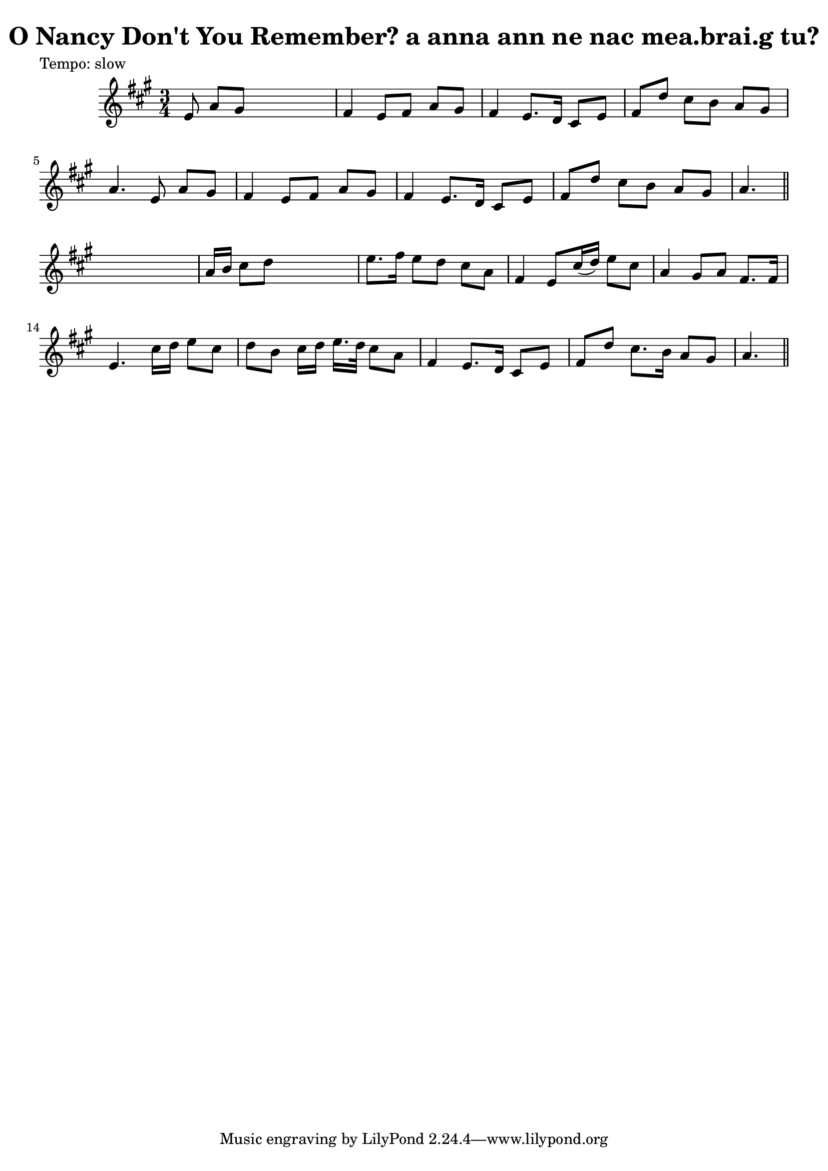 
\version "2.16.2"
% automatically converted by musicxml2ly from xml/0601_2.xml

%% additional definitions required by the score:
\language "english"


\header {
    poet = "Tempo: slow"
    encoder = "abc2xml version 63"
    encodingdate = "2015-01-25"
    title = "O Nancy Don't You Remember?
a anna ann ne nac mea.brai.g tu?"
    }

\layout {
    \context { \Score
        autoBeaming = ##f
        }
    }
PartPOneVoiceOne =  \relative e' {
    \key a \major \time 3/4 | % 1
     e8 a8 [ gs8 ] s4. | % 2
    fs4 e8 [ fs8 ] a8 [ gs8 ] | % 3
    fs4 e8. [ d16 ] cs8 [ e8 ] | % 4
    fs8 [ d'8 ] cs8 [ b8 ] a8 [ gs8 ] | % 5
    a4. e8 a8 [ gs8 ] | % 6
    fs4 e8 [ fs8 ] a8 [ gs8 ] | % 7
    fs4 e8. [ d16 ] cs8 [ e8 ] | % 8
    fs8 [ d'8 ] cs8 [ b8 ] a8 [ gs8 ] | % 9
    a4. \bar "||"
    s4. | \barNumberCheck #10
    a16 [ b16 ] cs8 [ d8 ] s4. | % 11
    e8. [ fs16 ] e8 [ d8 ] cs8 [ a8 ] | % 12
    fs4 e8 [ cs'16 ( d16 ) ] e8 [ cs8 ] | % 13
    a4 gs8 [ a8 ] fs8. [ fs16 ] | % 14
    e4. cs'16 [ d16 ] e8 [ cs8 ] | % 15
    d8 [ b8 ] cs16 [ d16 ] e16. [ d32 ] cs8 [ a8 ] | % 16
    fs4 e8. [ d16 ] cs8 [ e8 ] | % 17
    fs8 [ d'8 ] cs8. [ b16 ] a8 [ gs8 ] | % 18
    a4. \bar "||"
    }


% The score definition
\score {
    <<
        \new Staff <<
            \context Staff << 
                \context Voice = "PartPOneVoiceOne" { \PartPOneVoiceOne }
                >>
            >>
        
        >>
    \layout {}
    % To create MIDI output, uncomment the following line:
    %  \midi {}
    }

